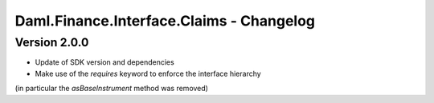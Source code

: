 .. Copyright (c) 2023 Digital Asset (Switzerland) GmbH and/or its affiliates. All rights reserved.
.. SPDX-License-Identifier: Apache-2.0

Daml.Finance.Interface.Claims - Changelog
#########################################

Version 2.0.0
*************

- Update of SDK version and dependencies

- Make use of the `requires` keyword to enforce the interface hierarchy
(in particular the `asBaseInstrument` method was removed)
